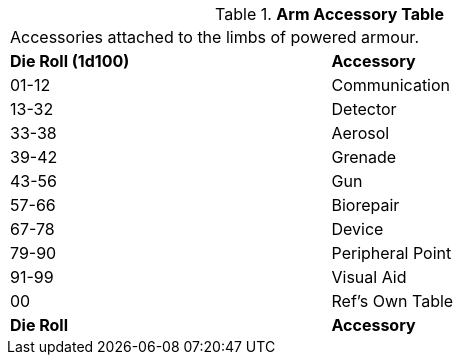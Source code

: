 .*Arm Accessory Table*
[width="75%",cols="^,<",frame="all", stripes="even"]
|===
2+<|Accessories attached to the limbs of powered armour.
s|Die Roll (1d100)
s|Accessory

|01-12
|Communication

|13-32
|Detector

|33-38
|Aerosol

|39-42
|Grenade

|43-56
|Gun

|57-66
|Biorepair

|67-78
|Device

|79-90
|Peripheral Point

|91-99
|Visual Aid

|00
|Ref's Own Table

s|Die Roll
s|Accessory
|===
